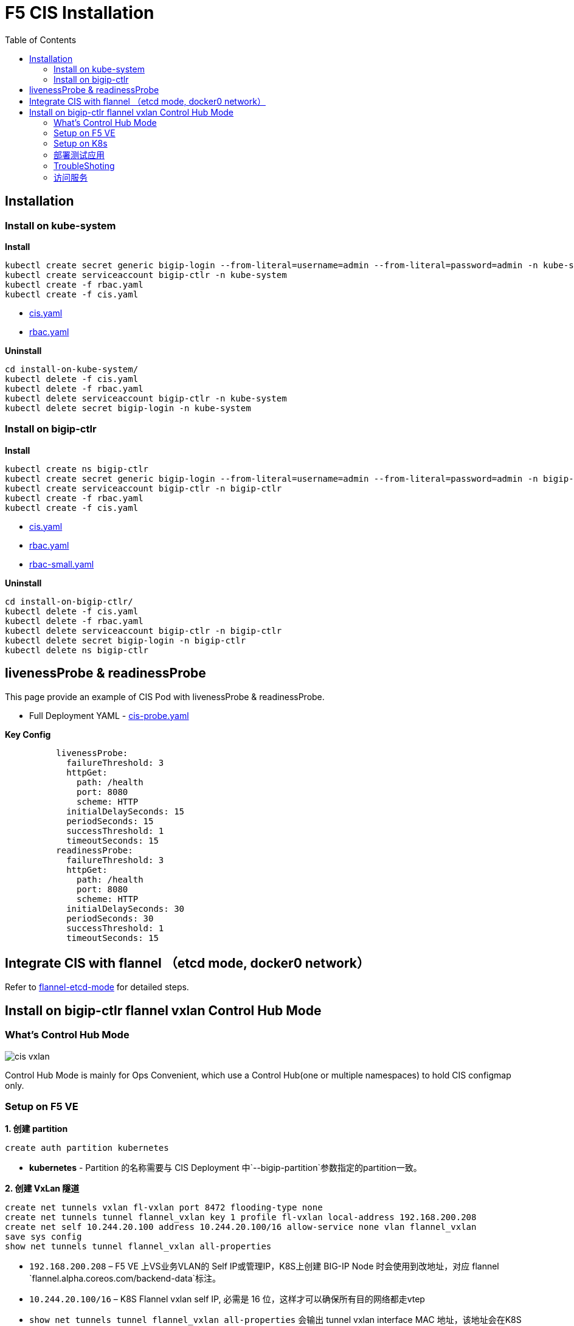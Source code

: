 = F5 CIS Installation
:toc: manual

== Installation

=== Install on kube-system

[source, bash]
.*Install*
----
kubectl create secret generic bigip-login --from-literal=username=admin --from-literal=password=admin -n kube-system
kubectl create serviceaccount bigip-ctlr -n kube-system
kubectl create -f rbac.yaml
kubectl create -f cis.yaml
----

* link:files/install-on-kube-system/cis.yaml[cis.yaml]
* link:files/install-on-kube-system/rbac.yaml[rbac.yaml]

[source, bash]
.*Uninstall*
----
cd install-on-kube-system/
kubectl delete -f cis.yaml
kubectl delete -f rbac.yaml
kubectl delete serviceaccount bigip-ctlr -n kube-system
kubectl delete secret bigip-login -n kube-system
----

=== Install on bigip-ctlr

[source, bash]
.*Install*
----
kubectl create ns bigip-ctlr
kubectl create secret generic bigip-login --from-literal=username=admin --from-literal=password=admin -n bigip-ctlr
kubectl create serviceaccount bigip-ctlr -n bigip-ctlr
kubectl create -f rbac.yaml
kubectl create -f cis.yaml
----

* link:files/install-on-bigip-ctlr/cis.yaml[cis.yaml]
* link:files/install-on-bigip-ctlr/rbac.yaml[rbac.yaml]
* link:files/install-on-bigip-ctlr/rbac-small.yaml[rbac-small.yaml]

[source, bash]
.*Uninstall*
----
cd install-on-bigip-ctlr/
kubectl delete -f cis.yaml
kubectl delete -f rbac.yaml
kubectl delete serviceaccount bigip-ctlr -n bigip-ctlr
kubectl delete secret bigip-login -n bigip-ctlr
kubectl delete ns bigip-ctlr
----

== livenessProbe & readinessProbe

This page provide an example of CIS Pod with livenessProbe & readinessProbe.

* Full Deployment YAML - link:files/cis-probe.yaml[cis-probe.yaml]

[source, yaml]
.*Key Config*
----
          livenessProbe:
            failureThreshold: 3
            httpGet:
              path: /health
              port: 8080
              scheme: HTTP
            initialDelaySeconds: 15
            periodSeconds: 15
            successThreshold: 1
            timeoutSeconds: 15
          readinessProbe:
            failureThreshold: 3
            httpGet:
              path: /health
              port: 8080
              scheme: HTTP
            initialDelaySeconds: 30
            periodSeconds: 30
            successThreshold: 1
            timeoutSeconds: 15
----

== Integrate CIS with flannel （etcd mode, docker0 network）

Refer to link:solutions/flannel-etcd-mode.adoc[flannel-etcd-mode] for detailed steps.

== Install on bigip-ctlr flannel vxlan Control Hub Mode

=== What's Control Hub Mode

image:files/cis-vxlan.png[]

Control Hub Mode is mainly for Ops Convenient, which use a Control Hub(one or multiple namespaces) to hold CIS configmap only.

=== Setup on F5 VE

[source, bash]
.*1. 创建 partition*
----
create auth partition kubernetes
----

* *kubernetes* - Partition 的名称需要与 CIS Deployment 中`--bigip-partition`参数指定的partition一致。

[source, bash]
.*2. 创建 VxLan 隧道*
----
create net tunnels vxlan fl-vxlan port 8472 flooding-type none
create net tunnels tunnel flannel_vxlan key 1 profile fl-vxlan local-address 192.168.200.208
create net self 10.244.20.100 address 10.244.20.100/16 allow-service none vlan flannel_vxlan 
save sys config
show net tunnels tunnel flannel_vxlan all-properties
----

* `192.168.200.208` – F5 VE 上VS业务VLAN的 Self IP或管理IP，K8S上创建 BIG-IP Node 时会使用到改地址，对应 flannel `flannel.alpha.coreos.com/backend-data`标注。
* `10.244.20.100/16` – K8S Flannel vxlan self IP, 必需是 16 位，这样才可以确保所有目的网络都走vtep
* `show net tunnels tunnel flannel_vxlan all-properties` 会输出 tunnel vxlan interface MAC 地址，该地址会在K8S上创建 BIG-IP Node 时使用，对应 flannel `flannel.alpha.coreos.com/public-ip` 标注。


=== Setup on K8s

[source, bash]
.*1. Install*
----
kubectl create ns bigip-ctlr
kubectl create secret generic bigip-login --from-literal=username=admin --from-literal=password=admin -n bigip-ctlr
kubectl create serviceaccount bigip-ctlr -n bigip-ctlr
kubectl create -f rbac.yaml
kubectl create -f cis.yaml
----

* link:files/install-on-bigip-ctlr-vxlan/rbac.yaml[rbac.yaml]
* link:files/install-on-bigip-ctlr-vxlan/cis.yaml[cis.yaml]

[source, bash]
.*2. 创建 Big-IP Node* 
----
kubectl apply -f bigip-node.yaml
----

* link:link:files/install-on-bigip-ctlr-vxlan/bigip-node.yaml[bigip-node.yaml]

[source, bash]
.*3. 查看日志* 
----
kubectl logs -f $(kubectl get pods -n bigip-ctlr --no-headers | awk '{print $1}') -n bigip-ctlr
----

=== 部署测试应用

[source, bash]
.*1. 部署测试应用* 
----
kubectl apply -f deploy.yaml
----

* link:files/install-on-bigip-ctlr-vxlan/deploy.yaml[deploy.yaml]

[source, bash]
.*2. 创建 CIS Configmap* 
----
kubectl apply -f cm.yaml 
----
* link:files/install-on-bigip-ctlr-vxlan/cm.yaml[cm.yaml]

[source, bash]
.*3. 查看日志输出* 
----
$ kubectl logs -f $(kubectl get pods -n bigip-ctlr --no-headers | awk '{print $1}') -n bigip-ctlr
...
2021/05/12 11:27:27 [INFO] [CCCL] Successfully Sent the FDB Records
2021/05/12 11:27:29 [INFO] [2021-05-12 11:27:29,320 f5_cccl.resource.resource INFO] Updating ApiFDBTunnel: /Common/flannel_vxlan
2021/05/12 11:27:45 [INFO] [2021-05-12 11:27:45,726 f5_cccl.resource.resource INFO] Creating ApiArp: /Common/k8s-10.244.1.47
2021/05/12 11:31:06 [INFO] [CCCL] Successfully Sent the FDB Records
2021/05/12 11:31:24 [INFO] [2021-05-12 11:31:24,519 f5_cccl.resource.resource INFO] Creating ApiArp: /Common/k8s-10.244.1.49
----

=== TroubleShoting

[source, bash]
.*1. FDB* 
----
# show net fdb 

---------------------------------------------------------------------
Net::FDB     
Tunnel         Mac Address        Member                      Dynamic
---------------------------------------------------------------------
flannel_vxlan  16:73:97:7f:83:28  endpoint:192.168.200.210%0  no
flannel_vxlan  e2:85:68:42:be:b7  endpoint:192.168.200.211%0  no
----

[source, bash]
.*2. ARP* 
----
# show net arp

-------------------------------------------------------------------------------------------------------
Net::Arp               
Name                     Address          HWaddress          Vlan               Expire-in-sec  Status
-------------------------------------------------------------------------------------------------------
/Common/k8s-10.244.1.47  10.244.1.47      e2:85:68:42:be:b7  -                  -              static
/Common/k8s-10.244.1.49  10.244.1.49      e2:85:68:42:be:b7  -                  -              static
----

[source, bash]
.*3. 抓包*
----
tcpdump -nni flannel_vxlan icmp
tcpdump -nni  0.0:nnnp -s0 host ip and port  -w  /var/tmp/zhuabao.pcap  –vvv
----

=== 访问服务

[source, bash]
----
$ curl 192.168.200.34/coffee
Server address: 10.244.1.47:8080
Server name: app-1-7f4585dc79-l6sx4
Date: 12/May/2021:11:35:07 +0000
URI: /coffee
Request ID: 03f319a0fde3233c478e16e34115386e
----
